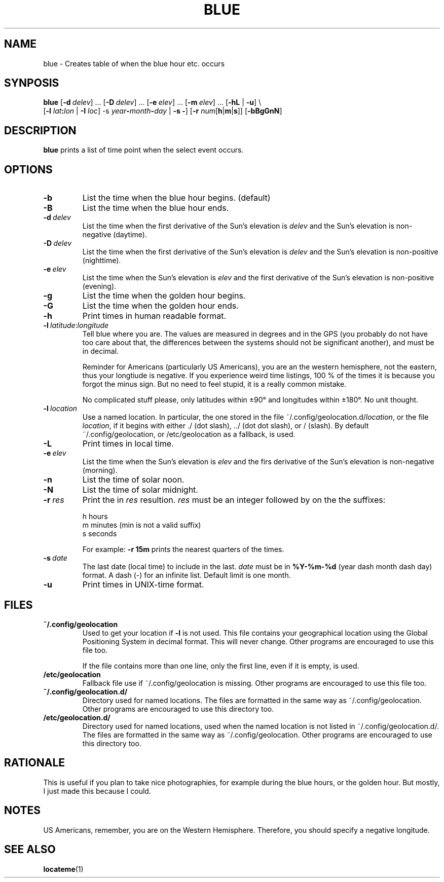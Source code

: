 .TH BLUE 1 BLUE
.SH NAME
blue - Creates table of when the blue hour etc. occurs
.SH SYNPOSIS
.B blue
.RB [ -d \ \fIdelev\fP]\ ...
.RB [ -D \ \fIdelev\fP]\ ...
.RB [ -e \ \fIelev\fP]\ ...
.RB [ -m \ \fIelev\fP]\ ...
.RB [ -hL
|
.BR -u ]
\e
.br
\ \ \ \ 
.RB [ -l
.IB lat : lon \fR
|
.B -I
.IR loc ]
.RB -s
.IB year - month - day
|
.B -s
.BR - ]
.RB [ -r
.RB \fInum\fP[ h | m | s ]]
.RB [ -bBgGnN ]
.SH "DESCRIPTION"
.B blue
prints a list of time point when the select event occurs.
.SH "OPTIONS"
.TP
.B -b
List the time when the blue hour begins. (default)
.TP
.B -B
List the time when the blue hour ends.
.TP
.BI -d\  delev
List the time when the first derivative of the Sun's elevation is
.I delev
and the Sun's elevation is non-negative (daytime).
.TP
.BI -D\  delev
List the time when the first derivative of the Sun's elevation is
.I delev
and the Sun's elevation is non-positive (nighttime).
.TP
.BI -e\  elev
List the time when the Sun's elevation is
.I elev
and the first derivative of the Sun's elevation is
non-positive (evening).
.TP
.B -g
List the time when the golden hour begins.
.TP
.B -G
List the time when the golden hour ends.
.TP
.B -h
Print times in human readable format.
.TP
.RI \fB-l\fP\  latitude : longitude
Tell blue where you are. The values are measured in degrees
and in the GPS (you probably do not have too care about that,
the differences between the systems should not be significant
another), and must be in decimal.

Reminder for Americans (particularly US Americans), you are
an the western hemisphere, not the eastern, thus your longtiude
is negative. If you experience weird time listings, 100 % of
the times it is because you forgot the minus sign. But no need
to feel stupid, it is a really common mistake.

No complicated stuff please, only latitudes within ±90° and
longitudes within ±180°. No unit thought.
.TP
.BI -l\  location
Use a named location. In particular, the one stored in the
file
.RI ~/.config/geolocation.d/ location ,
or the file
.IR location ,
if it begins with either ./ (dot slash), ../ (dot dot slash),
or / (slash). By default ~/.config/geolocation, or /etc/geolocation
as a fallback, is used.
.TP
.B -L
Print times in local time.
.TP
.BI -e\  elev
List the time when the Sun's elevation is
.I elev
and the firs derivative of the Sun's elevation is
non-negative (morning).
.TP
.B -n
List the time of solar noon.
.TP
.B -N
List the time of solar midnight.
.TP
.BI -r\  res
Print the in
.I res
resultion.
.I res
must be an integer followed by on the the suffixes:

.nf
h  hours
m  minutes (min is not a valid suffix)
s  seconds
.fi

For example:
.B \-r 15m
prints the nearest quarters of the times.
.TP
.BI -s\  date
The last date (local time) to include in the last.
.I date
must be in
.B %Y-%m-%d
(year dash month dash day) format.
A dash (-) for an infinite list. Default limit is one month.
.TP
.B \-u
Print times in UNIX-time format.
.SH "FILES"
.TP
.B ~/.config/geolocation
Used to get your location if
.B -l
is not used. This file contains
your geographical location using the Global Positioning System
in decimal format. This will never change. Other programs are
encouraged to use this file too.

If the file contains more than one line, only the first line,
even if it is empty, is used.
.TP
.B /etc/geolocation
Fallback file use if ~/.config/geolocation is missing. Other
programs are encouraged to use this file too.
.TP
.B ~/.config/geolocation.d/
Directory used for named locations. The files are formatted
in the same way as ~/.config/geolocation. Other programs are
encouraged to use this directory too.
.TP
.B /etc/geolocation.d/
Directory used for named locations, used when the named
location is not listed in ~/.config/geolocation.d/. The files
are formatted in the same way as ~/.config/geolocation. Other
programs are encouraged to use this directory too.
.SH "RATIONALE"
This is useful if you plan to take nice photographies, for example
during the blue hours, or the golden hour. But mostly, I just made
this because I could.
.SH "NOTES"
US Americans, remember, you are on the Western Hemisphere.
Therefore, you should specify a negative longitude.
.SH "SEE ALSO"
.BR locateme (1)
